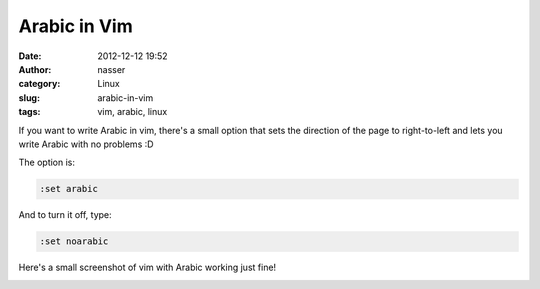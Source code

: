 Arabic in Vim
#############
:date: 2012-12-12 19:52
:author: nasser
:category: Linux
:slug: arabic-in-vim
:tags: vim, arabic, linux

If you want to write Arabic in vim, there's a small option that sets the
direction of the page to right-to-left and lets you write Arabic with no
problems :D

The option is:

.. code:: vim

    :set arabic

And to turn it off, type:

.. code:: vim

    :set noarabic

Here's a small screenshot of vim with Arabic working just fine!

.. image:: {filename}images/arabicVim.png
    :alt: Arabic in vim
